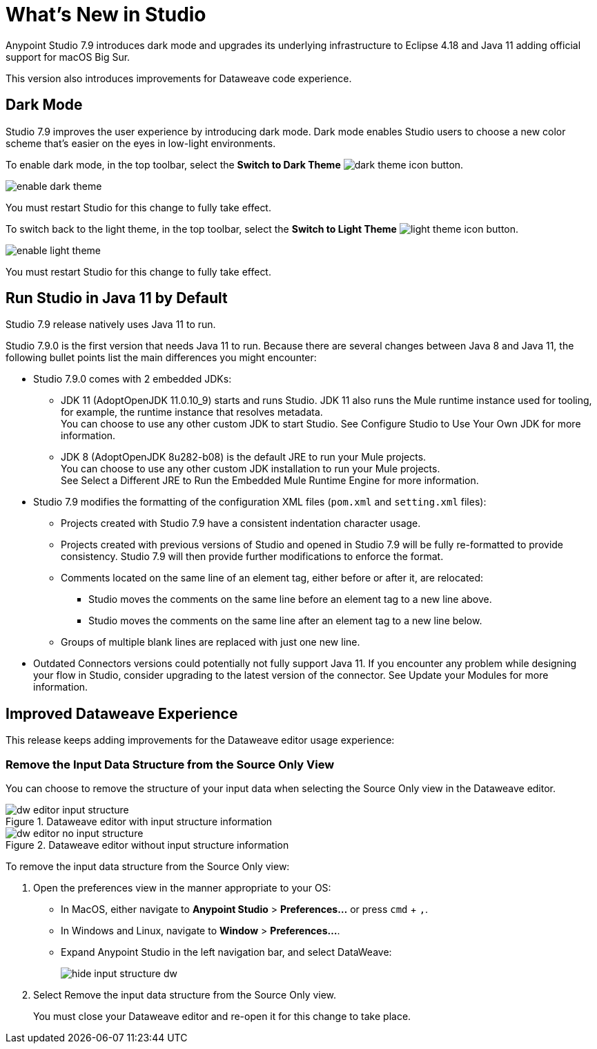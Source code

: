 = What’s New in Studio

Anypoint Studio 7.9 introduces dark mode and upgrades its underlying infrastructure to Eclipse 4.18 and Java 11 adding official support for macOS Big Sur.

This version also introduces improvements for Dataweave code experience.

== Dark Mode

Studio 7.9 improves the user experience by introducing dark mode. Dark mode enables Studio users to choose a new color scheme that’s  easier on the eyes in low-light environments.

To enable dark mode, in the top toolbar, select the *Switch to Dark Theme* image:dark-theme-icon.png[] button.

image::enable-dark-theme.png[]

You must restart Studio for this change to fully take effect.

To switch back to the light theme, in the top toolbar, select the *Switch to Light Theme* image:light-theme-icon.png[] button.

image::enable-light-theme.png[]

You must restart Studio for this change to fully take effect.

== Run Studio in Java 11 by Default

Studio 7.9 release natively uses Java 11 to run.

Studio 7.9.0 is the first version that needs Java 11 to run. Because there are several changes between Java 8 and Java 11, the following bullet points list the main differences you might encounter:

* Studio 7.9.0 comes with 2 embedded JDKs:
** JDK 11 (AdoptOpenJDK 11.0.10_9) starts and runs Studio. JDK 11 also runs the Mule runtime instance used for tooling, for example, the runtime instance that resolves metadata. +
You can choose to use any other custom JDK to start Studio. See Configure Studio to Use Your Own JDK for more information.
** JDK 8 (AdoptOpenJDK 8u282-b08) is the default JRE to run your Mule projects. +
You can choose to use any other custom JDK installation to run your Mule projects. +
See Select a Different JRE to Run the Embedded Mule Runtime Engine for more information.
* Studio 7.9 modifies the formatting of the configuration XML files (`pom.xml` and `setting.xml` files):
** Projects created with Studio 7.9 have a consistent indentation character usage.
** Projects created with previous versions of Studio and opened in Studio 7.9 will be fully re-formatted to provide consistency. Studio 7.9 will then provide further modifications to enforce the format.
** Comments located on the same line of an element tag, either before or after it, are relocated:
*** Studio moves the comments on the same line before an element tag to a new line above.
*** Studio moves the comments on the same line after an element tag to a new line below.
** Groups of multiple blank lines are replaced with just one new line.
* Outdated Connectors versions could potentially not fully support Java 11. If you encounter any problem while designing your flow in Studio, consider upgrading to the latest version of the connector. See Update your Modules for more information.

== Improved Dataweave Experience

This release keeps adding improvements for the Dataweave editor usage experience:

=== Remove the Input Data Structure from the Source Only View

You can choose to remove the structure of your input data when selecting the Source Only view in the Dataweave editor.

.Dataweave editor with input structure information
image::dw-editor-input-structure.png[]

.Dataweave editor without input structure information
image::dw-editor-no-input-structure.png[]

To remove the input data structure from the Source Only view:

. Open the preferences view in the manner appropriate to your OS:
** In MacOS, either navigate to *Anypoint Studio* > *Preferences...* or press `cmd` + `,`.
** In Windows and Linux, navigate to *Window* > *Preferences...*.
** Expand Anypoint Studio in the left navigation bar, and select DataWeave:
+
image::hide-input-structure-dw.png[]
. Select Remove the input data structure from the Source Only view.
+
You must close your Dataweave editor and re-open it for this change to take place.


